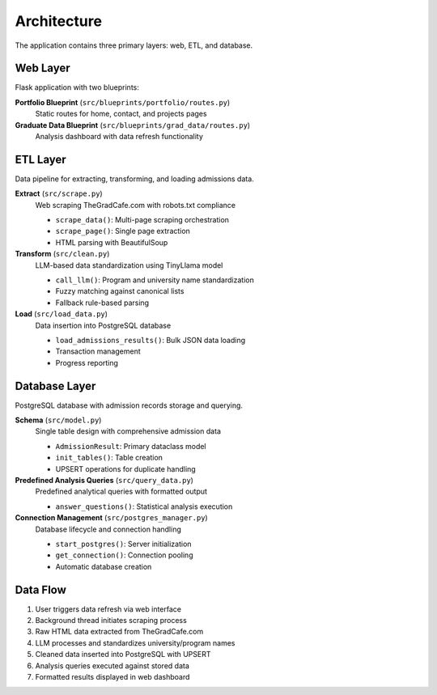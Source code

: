 Architecture
============

The application contains three primary layers: web, ETL, and database.

Web Layer
---------

Flask application with two blueprints:

**Portfolio Blueprint** (``src/blueprints/portfolio/routes.py``)
    Static routes for home, contact, and projects pages

**Graduate Data Blueprint** (``src/blueprints/grad_data/routes.py``)
    Analysis dashboard with data refresh functionality

ETL Layer
---------

Data pipeline for extracting, transforming, and loading admissions data.

**Extract** (``src/scrape.py``)
    Web scraping TheGradCafe.com with robots.txt compliance
    
    * ``scrape_data()``: Multi-page scraping orchestration
    * ``scrape_page()``: Single page extraction
    * HTML parsing with BeautifulSoup

**Transform** (``src/clean.py``)
    LLM-based data standardization using TinyLlama model
    
    * ``call_llm()``: Program and university name standardization
    * Fuzzy matching against canonical lists
    * Fallback rule-based parsing

**Load** (``src/load_data.py``)
    Data insertion into PostgreSQL database
    
    * ``load_admissions_results()``: Bulk JSON data loading
    * Transaction management
    * Progress reporting

Database Layer
--------------

PostgreSQL database with admission records storage and querying.

**Schema** (``src/model.py``)
    Single table design with comprehensive admission data
    
    * ``AdmissionResult``: Primary dataclass model
    * ``init_tables()``: Table creation
    * UPSERT operations for duplicate handling

**Predefined Analysis Queries** (``src/query_data.py``)
    Predefined analytical queries with formatted output
    
    * ``answer_questions()``: Statistical analysis execution

**Connection Management** (``src/postgres_manager.py``)
    Database lifecycle and connection handling
    
    * ``start_postgres()``: Server initialization
    * ``get_connection()``: Connection pooling
    * Automatic database creation

Data Flow
---------

1. User triggers data refresh via web interface
2. Background thread initiates scraping process
3. Raw HTML data extracted from TheGradCafe.com
4. LLM processes and standardizes university/program names
5. Cleaned data inserted into PostgreSQL with UPSERT
6. Analysis queries executed against stored data
7. Formatted results displayed in web dashboard
